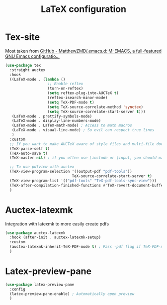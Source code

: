 #+TITLE:LaTeX configuration

* Tex-site

Most taken from [[https://github.com/MatthewZMD/.emacs.d#auctex][GitHub - MatthewZMD/.emacs.d: M-EMACS, a full-featured GNU Emacs configuratio...]]
#+begin_src emacs-lisp
  (use-package tex
    :straight auctex
    :hook
    ((LaTeX-mode . (lambda ()
                     ;; Enable reftex
                     (turn-on-reftex)
                     (setq reftex-plug-into-AUCTeX t)
                     (reftex-isearch-minor-mode)
                     (setq TeX-PDF-mode t)
                     (setq TeX-source-correlate-method 'synctex)
                     (setq TeX-source-correlate-start-server t)))
     (LaTeX-mode . prettify-symbols-mode)
     (LaTeX-mode . display-line-numbers-mode)
     (LaTeX-mode . LaTeX-math-mode) ; Access to math macros
     (LaTeX-mode . visual-line-mode) ; So evil can respect true lines
     )
    :custom
    ;; If you want to make AUCTeX aware of style files and multi-file documents right away, insert the following in your ‘.emacs’ file.
    (TeX-parse-self t)
    (TeX-auto-save t)
    (TeX-master nil) ; if you often use \include or \input, you should make AUCTeX aware of the multi-file document structure. Each time you open a new file, AUCTeX will then ask you for a master file

    ;; To use pdfview with auctex
    (TeX-view-program-selection '((output-pdf "pdf-tools"))
                                TeX-source-correlate-start-server t)
    (TeX-view-program-list '(("pdf-tools" "TeX-pdf-tools-sync-view")))
    (TeX-after-compilation-finished-functions #'TeX-revert-document-buffer) ; Revert PDF after compilation
    )
#+end_src

* Auctex-latexmk

Integration with latexmk to more easily create pdfs
#+begin_src emacs-lisp
  (use-package auctex-latexmk
    :hook (after-init . auctex-latexmk-setup)
    :custom
    (auctex-latexmk-inherit-TeX-PDF-mode t) ; Pass -pdf flag if TeX-PDF-mode is active
    )
#+end_src

* Latex-preview-pane

#+begin_src emacs-lisp
  (use-package latex-preview-pane
    :config
    (latex-preview-pane-enable) ; Automatically open preview
    )
#+end_src
